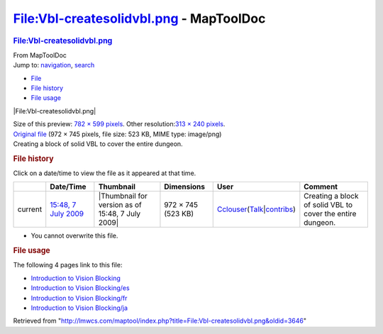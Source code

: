 ========================================
File:Vbl-createsolidvbl.png - MapToolDoc
========================================

.. contents::
   :depth: 3
..

.. container:: noprint
   :name: mw-page-base

.. container:: noprint
   :name: mw-head-base

.. container:: mw-body
   :name: content

   .. container:: mw-indicators

   .. rubric:: File:Vbl-createsolidvbl.png
      :name: firstHeading
      :class: firstHeading

   .. container:: mw-body-content
      :name: bodyContent

      .. container::
         :name: siteSub

         From MapToolDoc

      .. container::
         :name: contentSub

      .. container:: mw-jump
         :name: jump-to-nav

         Jump to: `navigation <#mw-head>`__, `search <#p-search>`__

      .. container::
         :name: mw-content-text

         -  `File <#file>`__
         -  `File history <#filehistory>`__
         -  `File usage <#filelinks>`__

         .. container:: fullImageLink
            :name: file

            |File:Vbl-createsolidvbl.png|

            .. container:: mw-filepage-resolutioninfo

               Size of this preview: `782 × 599
               pixels </maptool/images/thumb/e/ea/Vbl-createsolidvbl.png/782px-Vbl-createsolidvbl.png>`__.
               Other resolution:\ `313 × 240
               pixels </maptool/images/thumb/e/ea/Vbl-createsolidvbl.png/313px-Vbl-createsolidvbl.png>`__\ .

         .. container:: fullMedia

            `Original
            file </maptool/images/e/ea/Vbl-createsolidvbl.png>`__ ‎(972
            × 745 pixels, file size: 523 KB, MIME type: image/png)

         .. container:: mw-content-ltr
            :name: mw-imagepage-content

            Creating a block of solid VBL to cover the entire dungeon.

         .. rubric:: File history
            :name: filehistory

         .. container::
            :name: mw-imagepage-section-filehistory

            Click on a date/time to view the file as it appeared at that
            time.

            ======= ==================================================================== ================================================ ================== ====================================================================================================================================================================== ==========================================================
            \       Date/Time                                                            Thumbnail                                        Dimensions         User                                                                                                                                                                   Comment
            ======= ==================================================================== ================================================ ================== ====================================================================================================================================================================== ==========================================================
            current `15:48, 7 July 2009 </maptool/images/e/ea/Vbl-createsolidvbl.png>`__ |Thumbnail for version as of 15:48, 7 July 2009| 972 × 745 (523 KB) `Cclouser </rptools/wiki/User:Cclouser>`__\ (\ \ `Talk </rptools/wiki/User_talk:Cclouser>`__\ \ \|\ \ `contribs </rptools/wiki/Special:Contributions/Cclouser>`__\ \ ) Creating a block of solid VBL to cover the entire dungeon.
            ======= ==================================================================== ================================================ ================== ====================================================================================================================================================================== ==========================================================

         -  You cannot overwrite this file.

         .. rubric:: File usage
            :name: filelinks

         .. container::
            :name: mw-imagepage-section-linkstoimage

            The following 4 pages link to this file:

            -  `Introduction to Vision
               Blocking </rptools/wiki/Introduction_to_Vision_Blocking>`__
            -  `Introduction to Vision
               Blocking/es </rptools/wiki/Introduction_to_Vision_Blocking/es>`__
            -  `Introduction to Vision
               Blocking/fr </rptools/wiki/Introduction_to_Vision_Blocking/fr>`__
            -  `Introduction to Vision
               Blocking/ja </rptools/wiki/Introduction_to_Vision_Blocking/ja>`__

      .. container:: printfooter

         Retrieved from
         "http://lmwcs.com/maptool/index.php?title=File:Vbl-createsolidvbl.png&oldid=3646"

